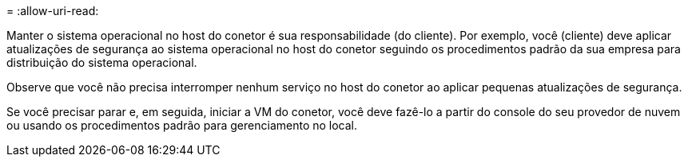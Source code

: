 = 
:allow-uri-read: 


Manter o sistema operacional no host do conetor é sua responsabilidade (do cliente). Por exemplo, você (cliente) deve aplicar atualizações de segurança ao sistema operacional no host do conetor seguindo os procedimentos padrão da sua empresa para distribuição do sistema operacional.

Observe que você não precisa interromper nenhum serviço no host do conetor ao aplicar pequenas atualizações de segurança.

Se você precisar parar e, em seguida, iniciar a VM do conetor, você deve fazê-lo a partir do console do seu provedor de nuvem ou usando os procedimentos padrão para gerenciamento no local.
